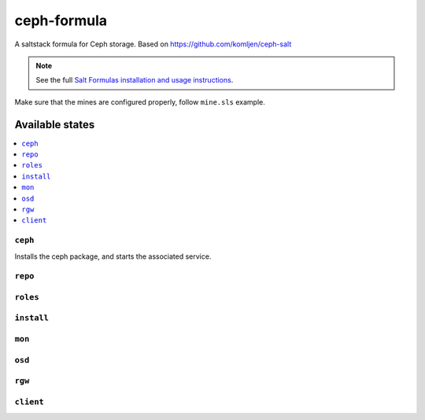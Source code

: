 ================
ceph-formula
================

A saltstack formula for Ceph storage. Based on https://github.com/komljen/ceph-salt

.. note::

    See the full `Salt Formulas installation and usage instructions
    <http://docs.saltstack.com/en/latest/topics/development/conventions/formulas.html>`_.

Make sure that the mines are configured properly, follow ``mine.sls`` example.

Available states
================

.. contents::
    :local:

``ceph``
------------

Installs the ceph package, and starts the associated  service.

``repo``
------------



``roles``
------------



``install``
------------



``mon``
------------



``osd``
------------



``rgw``
------------



``client``
------------

